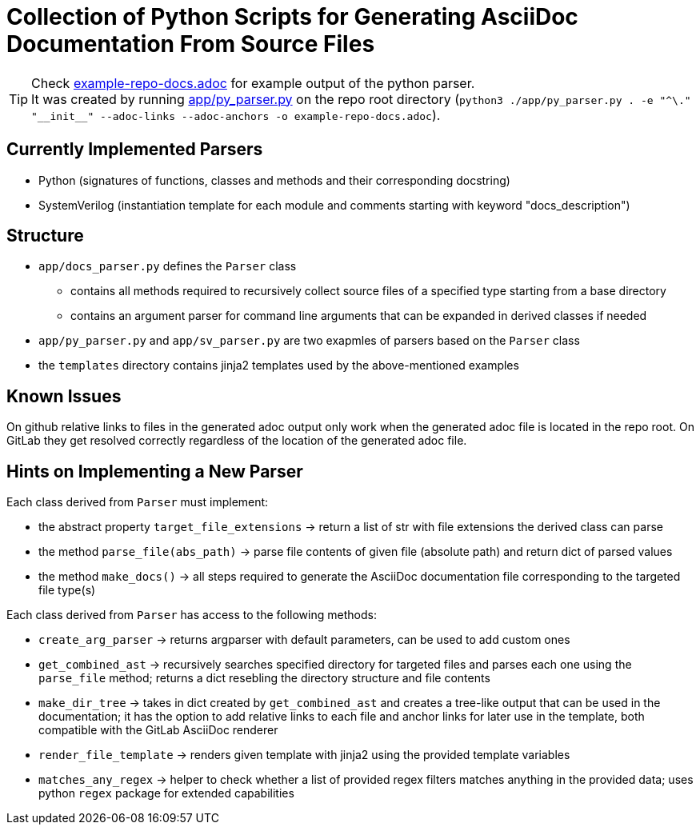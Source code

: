 = Collection of Python Scripts for Generating AsciiDoc Documentation From Source Files

TIP: Check link:example-repo-docs.adoc[] for example output of the python parser. +
It was created by running link:app/py_parser.py[] on the repo root directory (`python3 ./app/py_parser.py . -e "^\." "\\__init__" --adoc-links --adoc-anchors -o example-repo-docs.adoc`).

== Currently Implemented Parsers

* Python (signatures of functions, classes and methods and their corresponding docstring)
* SystemVerilog (instantiation template for each module and comments starting with keyword "docs_description")

== Structure

* `app/docs_parser.py` defines the `Parser` class
** contains all methods required to recursively collect source files of a specified type starting from a base directory
** contains an argument parser for command line arguments that can be expanded in derived classes if needed
* `app/py_parser.py` and `app/sv_parser.py` are two exapmles of parsers based on the `Parser` class
* the `templates` directory contains jinja2 templates used by the above-mentioned examples

== Known Issues

On github relative links to files in the generated adoc output only work when the generated adoc file is located in the repo root.
On GitLab they get resolved correctly regardless of the location of the generated adoc file.

== Hints on Implementing a New Parser

Each class derived from `Parser` must implement:

* the abstract property `target_file_extensions` -> return a list of str with file extensions the derived class can parse
* the method `parse_file(abs_path)` -> parse file contents of given file (absolute path) and return dict of parsed values
* the method `make_docs()` -> all steps required to generate the AsciiDoc documentation file corresponding to the targeted file type(s)

Each class derived from `Parser` has access to the following methods:

* `create_arg_parser` -> returns argparser with default parameters, can be used to add custom ones
* `get_combined_ast` -> recursively searches specified directory for targeted files and parses each one using the `parse_file` method; returns a dict resebling the directory structure and file contents
* `make_dir_tree` -> takes in dict created by `get_combined_ast` and creates a tree-like output that can be used in the documentation; it has the option to add relative links to each file and anchor links for later use in the template, both compatible with the GitLab AsciiDoc renderer
* `render_file_template` -> renders given template with jinja2 using the provided template variables
* `matches_any_regex` -> helper to check whether a list of provided regex filters matches anything in the provided data; uses python `regex` package for extended capabilities
